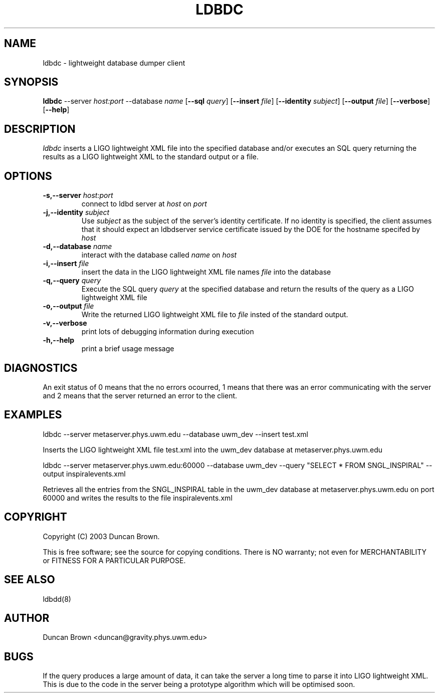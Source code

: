 .TH LDBDC 1 "15 June 2003" "ldbd" "lightweight database dumper" 
.SH NAME
ldbdc - lightweight database dumper client
.SH SYNOPSIS
.B ldbdc
.RB \-\-server
.IR host:port
.RB \-\-database
.IR name
.RB [ \-\-sql
.IR query ]
.RB [ \-\-insert
.IR file ]
.RB [ \-\-identity
.IR subject ]
.RB [ \-\-output
.IR file ]
.RB [ \-\-verbose ]
.RB [ \-\-help ]
.SH DESCRIPTION
.PP
\fIldbdc\fP inserts a LIGO lightweight XML file into the specified
database and/or executes an SQL query returning the results as a LIGO
lightweight XML to the standard output or a file.
.SH OPTIONS
.TP
.BI \-s,\-\-server " host:port"
connect to ldbd server at \fIhost\fP on \fIport\fP
.TP
.BI -j,\-\-identity " subject"
Use \fIsubject\fP as the subject of the server's identity certificate.
If no identity is specified, the client assumes that it should expect 
an ldbdserver service certificate issued by the DOE for the hostname
specifed by \fIhost\fP
.TP
.BI -d,\-\-database " name"
interact with the database called \fIname\fP on \fIhost\fP
.TP
.BI -i,\-\-insert " file"
insert the data in the LIGO lightweight XML file names \fIfile\fP into
the database
.TP
.BI -q,\-\-query " query"
Execute the SQL query \fIquery\fP at the specified database and return
the results of the query as a LIGO lightweight XML file
.TP
.BI -o,\-\-output " file"
Write the returned LIGO lightweight XML file to \fIfile\fP insted of
the standard output.
.TP
.BI -v,\-\-verbose
print lots of debugging information during execution
.TP
.BI -h,\-\-help
print a brief usage message
.SH DIAGNOSTICS
.PP
An exit status of 0 means that the no errors ocourred, 1 means that there
was an error communicating with the server and 2 means that the server
returned an error to the client.
.SH EXAMPLES
.PP
ldbdc --server metaserver.phys.uwm.edu --database uwm_dev --insert test.xml

Inserts the LIGO lightweight XML file test.xml into the uwm_dev database at metaserver.phys.uwm.edu
.PP
ldbdc --server metaserver.phys.uwm.edu:60000 --database uwm_dev --query "SELECT * FROM SNGL_INSPIRAL" --output inspiralevents.xml

Retrieves all the entries from the SNGL_INSPIRAL table in the uwm_dev database at metaserver.phys.uwm.edu on port 60000 and writes the results to the file inspiralevents.xml
.SH COPYRIGHT
.PP
Copyright (C) 2003 Duncan Brown.
.PP
This is free software; see the source for copying conditions. There is NO
warranty; not even for MERCHANTABILITY or FITNESS FOR A PARTICULAR PURPOSE.
.SH SEE ALSO
.PP
ldbdd(8)
.SH AUTHOR
.PP
Duncan Brown <duncan@gravity.phys.uwm.edu>
.SH BUGS
.PP
If the query produces a large amount of data, it can take the server a long
time to parse it into LIGO lightweight XML. This is due to the code in the
server being a prototype algorithm which will be optimised soon. 
